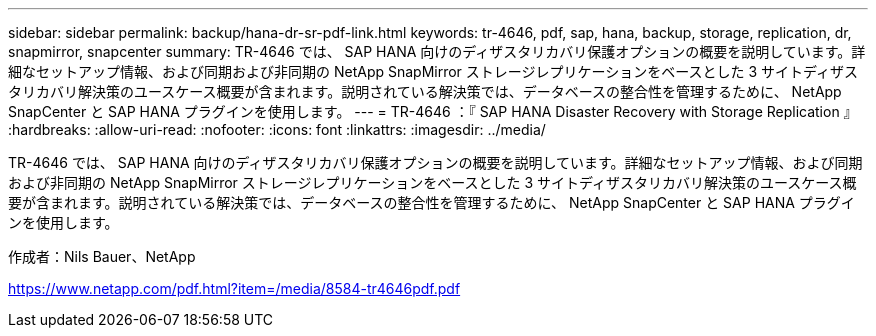 ---
sidebar: sidebar 
permalink: backup/hana-dr-sr-pdf-link.html 
keywords: tr-4646, pdf, sap, hana, backup, storage, replication, dr, snapmirror, snapcenter 
summary: TR-4646 では、 SAP HANA 向けのディザスタリカバリ保護オプションの概要を説明しています。詳細なセットアップ情報、および同期および非同期の NetApp SnapMirror ストレージレプリケーションをベースとした 3 サイトディザスタリカバリ解決策のユースケース概要が含まれます。説明されている解決策では、データベースの整合性を管理するために、 NetApp SnapCenter と SAP HANA プラグインを使用します。 
---
= TR-4646 ：『 SAP HANA Disaster Recovery with Storage Replication 』
:hardbreaks:
:allow-uri-read: 
:nofooter: 
:icons: font
:linkattrs: 
:imagesdir: ../media/


[role="lead"]
TR-4646 では、 SAP HANA 向けのディザスタリカバリ保護オプションの概要を説明しています。詳細なセットアップ情報、および同期および非同期の NetApp SnapMirror ストレージレプリケーションをベースとした 3 サイトディザスタリカバリ解決策のユースケース概要が含まれます。説明されている解決策では、データベースの整合性を管理するために、 NetApp SnapCenter と SAP HANA プラグインを使用します。

作成者：Nils Bauer、NetApp

link:https://www.netapp.com/pdf.html?item=/media/8584-tr4646pdf.pdf["https://www.netapp.com/pdf.html?item=/media/8584-tr4646pdf.pdf"]
